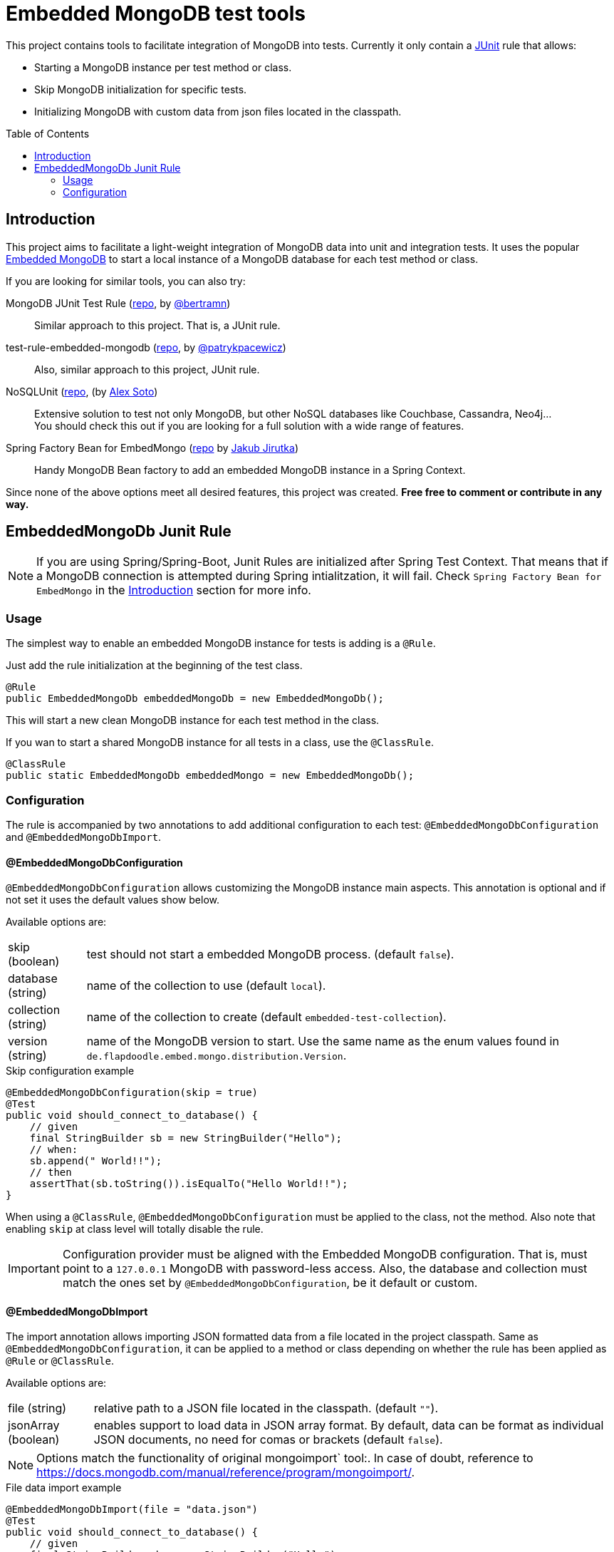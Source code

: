 = Embedded MongoDB test tools
:icons: font
:toc: preamble
:config-annotation: @EmbeddedMongoDbConfiguration
:import-annotation: @EmbeddedMongoDbImport
// GitHub customization
ifdef::env-github[]
:badges:
:tag: master
:!toc-title:
:tip-caption: :bulb:
:note-caption: :paperclip:
:important-caption: :heavy_exclamation_mark:
:caution-caption: :fire:
:warning-caption: :warning:
endif::[]

// Badges
ifdef::badges[]
image:https://jitpack.io/v/abelsromero/embedded-mongodb-unit.svg[link="https://jitpack.io/#abelsromero/embedded-mongodb-unit"]
endif::[]

This project contains tools to facilitate integration of MongoDB into tests.
Currently it only contain a link:https://github.com/junit-team/junit4/wiki/rules[JUnit] rule that allows:

* Starting a MongoDB instance per test method or class.
* Skip MongoDB initialization for specific tests.
* Initializing MongoDB with custom data from json files located in the classpath.

== Introduction

This project aims to facilitate a light-weight integration of MongoDB data into unit and integration tests.
It uses the popular link:https://github.com/flapdoodle-oss/de.flapdoodle.embed.mongo[Embedded MongoDB] to start a local instance of a MongoDB database for each test method or class.

If you are looking for similar tools, you can also try:

MongoDB JUnit Test Rule (link:https://github.com/bertramn/mongodb-junit-test[repo], by link:https://github.com/bertramn[@bertramn])::
Similar approach to this project.
That is, a JUnit rule.

test-rule-embedded-mongodb (link:https://github.com/patrykpacewicz/test-rule-embedded-mongodb[repo], by link:https://github.com/patrykpacewicz[@patrykpacewicz])::
Also, similar approach to this project, JUnit rule.

NoSQLUnit (link:https://github.com/lordofthejars/nosql-unit[repo], (by link:https://github.com/lordofthejars[Alex Soto])::
Extensive solution to test not only MongoDB, but other NoSQL databases like Couchbase, Cassandra, Neo4j... +
You should check this out if you are looking for a full solution with a wide range of features.

Spring Factory Bean for EmbedMongo (link:https://github.com/jirutka/embedmongo-spring[repo] by link:https://github.com/jirutka[Jakub Jirutka])::
Handy MongoDB Bean factory to add an embedded MongoDB instance in a Spring Context.

Since none of the above options meet all desired features, this project was created.
*Free free to comment or contribute in any way.*

== EmbeddedMongoDb Junit Rule

[NOTE]
====
If you are using Spring/Spring-Boot, Junit Rules are initialized after Spring Test Context.
That means that if a MongoDB connection is attempted during Spring intialitzation, it will fail.
Check `Spring Factory Bean for EmbedMongo` in the <<Introduction>> section for more info.
====

=== Usage

The simplest way to enable an embedded MongoDB instance for tests is adding is a `@Rule`.

Just add the rule initialization at the beginning of the test class.

[source,java]
----
@Rule
public EmbeddedMongoDb embeddedMongoDb = new EmbeddedMongoDb();
----

This will start a new clean MongoDB instance for each test method in the class.

If you wan to start a shared MongoDB instance for all tests in a class, use the `@ClassRule`.

[source,java]
----
@ClassRule
public static EmbeddedMongoDb embeddedMongo = new EmbeddedMongoDb();
----

=== Configuration

The rule is accompanied by two annotations to add additional configuration to each test: `{config-annotation}` and `{import-annotation}`.

==== {config-annotation}

`{config-annotation}` allows customizing the MongoDB instance main aspects.
This annotation is optional and if not set it uses the default values show below.

Available options are:

[horizontal]
skip (boolean):: test should not start a embedded MongoDB process. (default `false`).
database (string):: name of the collection to use (default `local`).
collection (string):: name of the collection to create (default `embedded-test-collection`).
version (string):: name of the MongoDB version to start.
Use the same name as the enum values found in `de.flapdoodle.embed.mongo.distribution.Version`.

[source,java,subs=attributes+]
.Skip configuration example
----
{config-annotation}(skip = true)
@Test
public void should_connect_to_database() {
    // given
    final StringBuilder sb = new StringBuilder("Hello");
    // when:
    sb.append(" World!!");
    // then
    assertThat(sb.toString()).isEqualTo("Hello World!!");
}
----

When using a `@ClassRule`, `{config-annotation}` must be applied to the class, not the method.
Also note that enabling `skip` at class level will totally disable the rule.

[IMPORTANT]
====
Configuration provider must be aligned with the Embedded MongoDB configuration.
That is, must point to a `127.0.0.1` MongoDB with password-less access.
Also, the database and collection must match the ones set by `{config-annotation}`, be it default or custom.
====

==== {import-annotation}

The import annotation allows importing JSON formatted data from a file located in the project classpath.
Same as `{config-annotation}`, it can be applied to a method or class depending on whether the rule has been applied as `@Rule` or `@ClassRule`.

Available options are:

[horizontal]
file (string):: relative path to a JSON file located in the classpath. (default `""`).
jsonArray (boolean):: enables support to load data in JSON array format.
By default, data can be format as individual JSON documents, no need for comas or brackets (default `false`).

[NOTE]
====
Options match the functionality of original mongoimport` tool:.
In case of doubt, reference to https://docs.mongodb.com/manual/reference/program/mongoimport/.
====

[source,java,subs=attributes+]
.File data import example
----
{import-annotation}(file = "data.json")
@Test
public void should_connect_to_database() {
    // given
    final StringBuilder sb = new StringBuilder("Hello");
    // when:
    sb.append(" World!!");
    // then
    assertThat(sb.toString()).isEqualTo("Hello World!!");
}
----
